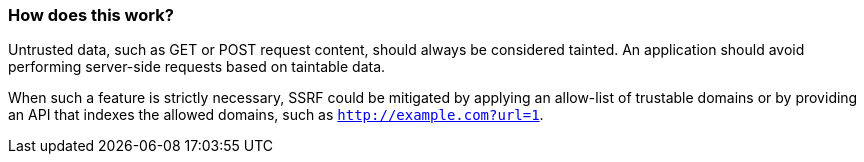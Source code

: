 === How does this work?

Untrusted data, such as GET or POST request content, should always be
considered tainted. An application should avoid performing server-side requests
based on taintable data.

When such a feature is strictly necessary, SSRF could be mitigated by applying
an allow-list of trustable domains or by providing an API that indexes the
allowed domains, such as `http://example.com?url=1`.